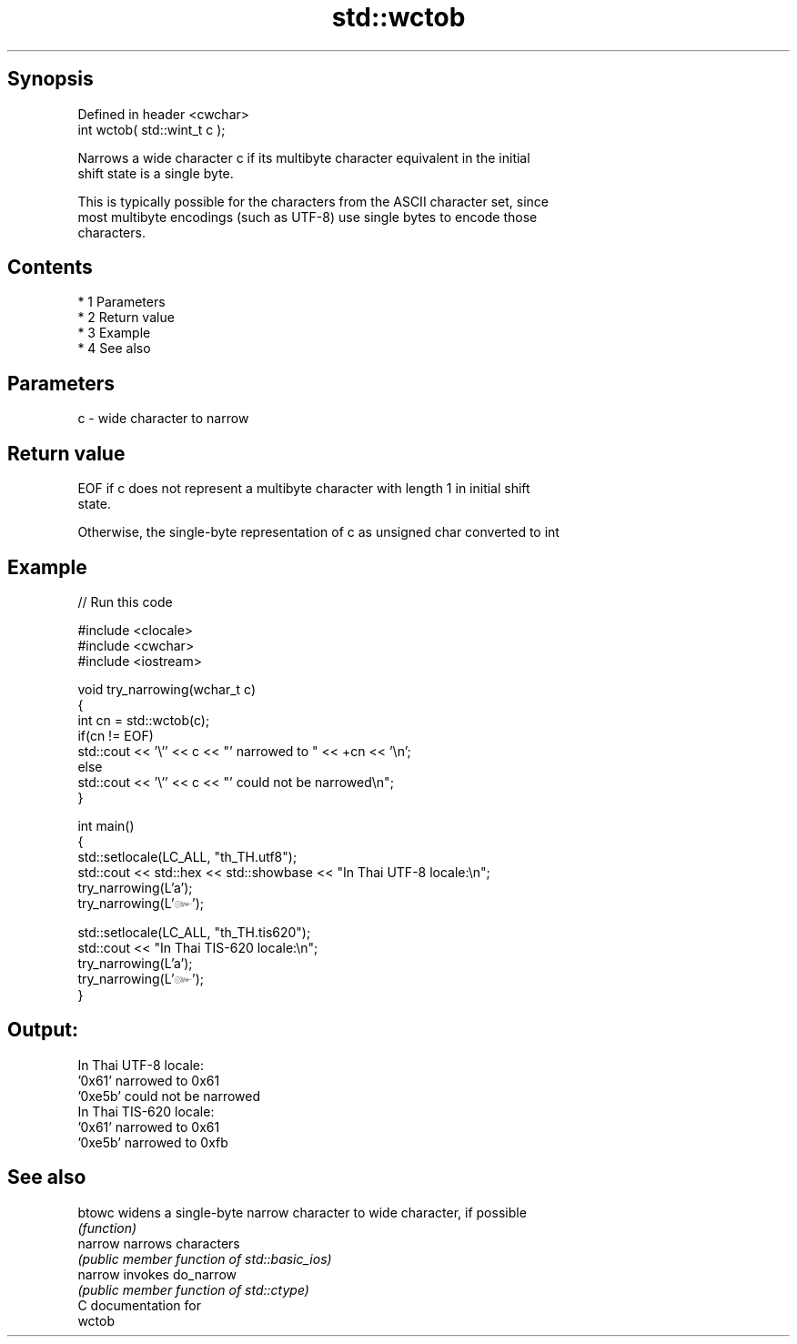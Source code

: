 .TH std::wctob 3 "Apr 19 2014" "1.0.0" "C++ Standard Libary"
.SH Synopsis
   Defined in header <cwchar>
   int wctob( std::wint_t c );

   Narrows a wide character c if its multibyte character equivalent in the initial
   shift state is a single byte.

   This is typically possible for the characters from the ASCII character set, since
   most multibyte encodings (such as UTF-8) use single bytes to encode those
   characters.

.SH Contents

     * 1 Parameters
     * 2 Return value
     * 3 Example
     * 4 See also

.SH Parameters

   c - wide character to narrow

.SH Return value

   EOF if c does not represent a multibyte character with length 1 in initial shift
   state.

   Otherwise, the single-byte representation of c as unsigned char converted to int

.SH Example

   
// Run this code

 #include <clocale>
 #include <cwchar>
 #include <iostream>

 void try_narrowing(wchar_t c)
 {
     int cn = std::wctob(c);
     if(cn != EOF)
         std::cout << '\\'' << c << "' narrowed to " << +cn << '\\n';
     else
         std::cout << '\\'' << c << "' could not be narrowed\\n";
 }

 int main()
 {
     std::setlocale(LC_ALL, "th_TH.utf8");
     std::cout << std::hex << std::showbase << "In Thai UTF-8 locale:\\n";
     try_narrowing(L'a');
     try_narrowing(L'๛');

     std::setlocale(LC_ALL, "th_TH.tis620");
     std::cout << "In Thai TIS-620 locale:\\n";
     try_narrowing(L'a');
     try_narrowing(L'๛');
 }

.SH Output:

 In Thai UTF-8 locale:
 '0x61' narrowed to 0x61
 '0xe5b' could not be narrowed
 In Thai TIS-620 locale:
 '0x61' narrowed to 0x61
 '0xe5b' narrowed to 0xfb

.SH See also

   btowc  widens a single-byte narrow character to wide character, if possible
          \fI(function)\fP
   narrow narrows characters
          \fI(public member function of std::basic_ios)\fP
   narrow invokes do_narrow
          \fI(public member function of std::ctype)\fP
   C documentation for
   wctob
